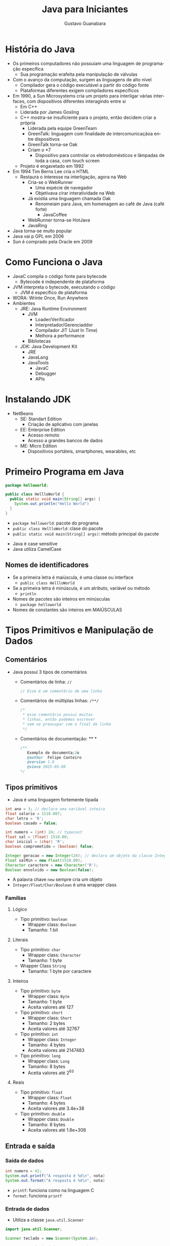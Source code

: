 #+TITLE: Java para Iniciantes
#+AUTHOR: Gustavo Guanabara
#+LANGUAGE: pt
#+OPTIONS: date:nil

* História do Java
- Os primeiros computadores não possuiam uma linguagem de programação específica
  - Sua programação erafeita pela manipulação de válvulas
- Com o avanço da computação, surgem as linguagens de alto nível
  - Compilador gera o código executável a partir do código fonte
  - Plataformas diferentes exigem compiladores específicos
- Em 1990, a Sun Microsystems cria um projeto para interligar várias interfaces, com dispositivos diferentes interagindo entre si
  - Em C++
  - Liderada por James Gosling
  - C++ mostra-se insuficiente para o projeto, então decidem criar a própria
    - Liderada pela equipe GreenTeam
    - GreenTalk: linguagem com finalidade de intercomunicaçãoa entre dispositivos
    - GreenTalk torna-se Oak
    - Criam o *7
      - Dispositivo para controlar os eletrodomésticos e lâmpadas de toda a casa, com touch screen
  - Projeto é engavetado em 1992
- Em 1994 Tim Berns Lee cria o HTML
  - Restaura o interesse na interligação, agora na Web
    - Cria-se o WebRunner
      - Uma espécie de navegador
      - Objetivava cirar interatividade na Web
    - Já existia uma linguagem chamada Oak
      - Renomeiam para Java, em homenagem ao café de Java (café forte)
        - JavaCoffee
    - WebRunner torna-se HotJava
    - JavaRing
- Java torna-se muito popular
- Java vai p GPL em 2006
- Sun é comprado pela Oracle em 2009
* Como Funciona o Java
- JavaC compila o código fonte para bytecode
  - Bytecode é independente de plataforma
- JVM interpreta o bytecode, executando o código
  - JVM é específico de plataforma
- WORA: Wrinte Once, Run Anywhere
- Ambientes
  - JRE: Java Runtime Environment
    - JVM
      - Loader/Verificador
      - Interpretador/Gerenciaddor
      - Compilador JIT (Just In Time)
      - Melhora a performance
    - Bibliotecas
  - JDK: Java Development Kit
    - JRE
    - JavaLang
    - JavaTools
      - JavaC
      - Debugger
      - APIs

* Instalando JDK 
- NetBeans
  - SE: Standart Edition
    - Criação de aplicativo com janelas
  - EE: Enterprise Edition
    - Acesso remoto
    - Acesso a grandes bancos de dados
  - ME: Micro Edition
    - Dispositivos portáteis, smartphones, wearables, etc

* Primeiro Programa em Java
#+BEGIN_SRC java
  package helloworld;

  public class HellloWorld {
    public static void main(String[] args) {
      System.out.println("Hello World")
    }
  }
#+END_SRC
  - ~package helloworld~: pacote do programa
  - ~public class HellloWorld~: clase do pacote
  - ~public static void main(String[] args)~: método principal do pacote
- Java é case sensitive
- Java utiliza CamelCase
** Nomes de identificadores
- Se a primeira letra é maiúscula, é uma classe ou interface
  - ~public class HellloWorld~
- Se a primeira letra é minúscula, é um atributo, variável ou método
  - ~println~
- Nomes de pacotes são inteiros em minúsculas
  - ~package helloworld~
- Nomes de constantes são inteiros em MAIÚSCULAS

* Tipos Primitivos e Manipulação de Dados
** Comentários
- Java possui 3 tipos de comentários 
  - Comentários de linha: ~//~
    #+BEGIN_SRC java
      // Esse é um comentário de uma linha
    #+END_SRC
  - Comentários de múltiplas linhas: ~/**/~
    #+BEGIN_SRC java
      /* 
       * esse comentário possui muitas
       * linhas, então podemos escrever
       * sem se preocupar com o final da linha
       */
    #+END_SRC
  - Comentários de documentação: /** */
    #+BEGIN_SRC java
      /** 
         Exemplo de documentação
         @author  Felipe Canteiro
         @version 1.0
         @since 2025-05-08
      */
    #+END_SRC
** Tipos primitivos 
- Java é uma linguagem fortemente tipada
#+BEGIN_SRC java
  int ano = 3; // declara uma variável inteira 
  float salario = 1518.00f;
  char letra = 'R';
  boolean casado = false;

  int numero = (int) 24; // typecast
  float sal = (float) 1518.00;
  char inicial = (char) 'R';
  boolean comprometido = (boolean) false;

  Integer geracao = new Integer(24); // declara um objeto da classe Integer
  Float salMin = new Float(1518.00);
  Character caractere = new Character('R');
  Boolean envolvido = new Boolean(false);
#+END_SRC
- A palavra chave ~new~ sempre cria um objeto
- ~Integer/Float/Char/Boolean~ é uma wrapper class
*** Famílias
**** Lógico
- Tipo primitivo: ~boolean~
  - Wrapper class: ~Boolean~
  - Tamanho: 1 bit
**** Literais
- Tipo primitivo: ~char~
  - Wrapper class: ~Character~
  - Tamanho: 1 byte
- Wrapper Class ~String~
  - Tamanho: 1 byte por caractere
**** Inteiros
- Tipo primitivo: ~byte~
  - Wrapper class: ~Byte~
  - Tamanho: 1 byte
  - Aceita valores até 127
- Tipo primitivo: ~short~
  - Wrapper class: ~Short~
  - Tamanho: 2 bytes
  - Aceita valores até 32767
- Tipo primitivo: ~int~
  - Wrapper class: ~Integer~
  - Tamanho: 4 bytes
  - Aceita valores até 2147483
- Tipo primitivo: ~long~
  - Wrapper class: ~Long~
  - Tamanho: 8 bytes
  - Aceita valores até 2^{63}
**** Reais
- Tipo primitivo: ~float~
  - Wrapper class: ~Float~
  - Tamanho: 4 bytes
  - Aceita valores até 3.4e+38
- Tipo primitivo: ~double~
  - Wrapper class: ~Double~
  - Tamanho: 8 bytes
  - Aceita valores até 1.8e+308
** Entrada e saída
*** Saída de dados
#+BEGIN_SRC java
  int numero = 42;
  System.out.printf("A resposta é %d\n", nota)
  System.out.format("A resposta é %d\n", nota)
#+END_SRC
- ~printf~: funciona como na linguagem C
- ~format~: funciona ~printf~
*** Entrada de dados
- Utiliza a classe ~java.util.Scanner~
#+BEGIN_SRC java
  import java.util.Scanner;

  Scanner teclado = new Scanner(System.in);

  System.out.print("Digite seu nome: ");
  String nome = teclado.nextLine();
  System.out.print("Digite sua idade: ");
  String nome = teclado.nextInt();
  System.out.print("Digite sua nota: ");
  String nome = teclado.nextFloat();

#+END_SRC
** Parsing
#+BEGIN_SRC java
  int idade = 20;
  String jovialidade = Integer.toString(idade); // necessário pela característica fortemente tipada da linguagem
  int quantosAnos = Integer.parseInt(jovialidade);
#+END_SRC

* Operadores Aritméticos e a classe Math
** Operadores Aritméticos
- Seguem a ordem de precedência da matemática
- ~+~: adição
- ~-~: subtração
- ~*~: multiplicação
- ~/~: divisão
- ~%~: resto
** Operadores unários
- Asism como em C, a posição do operador faz diferença
  - Operadores de pré e pós incremento/decremento
- ~--~: decremento
- ~++~: incremento
** Operadores de atribuição
- ~+=~: somar e atribuir
- ~-=~: subtração
- ~*=~: multiplicação
- ~/=~: divisão
- ~%=~: resto
#+BEGIN_SRC java
a += 1; // a = a + 1  
#+END_SRC
** Classe Math
- Classe possui constantese métodos internos para cálculos matemáticos
- ~Math.PI~: constante que armazena o valor de pi
- ~Math.pow()~: de exponenciação
- ~Math.sqrt()~: raiz quadrada
- ~Math.cbrt~: raiz cúbica
- ~Math.abs~: valor absoluto
- ~Math.floor~: truncamento
- ~Math.ceil~: arredonda pra cima
- ~Math.round~: arredondamento aritmético
- ~Math.random~: gera um valor aleatório entre 0 e 1
  - Para gerar um número entre um intervalo diferente, utiliza-se a seguinte expressão:
    - ~inicioIntervalo + Math.random() * (fimIntervalo - inicioIntervalo)~
#+BEGIN_SRC java
  Math.pow(11,2); // retorna 121
  Math.sqrt(121); // retorna 11
  Math.cbrt(1331); // retorna 11
  Math.abs(-13.31); // retorna 13.31
  Math.floor(13.31); // retorna 13
  Math.ceil(13.31); // retorna 13
  Math.round(13.31); // retorna 13
#+END_SRC
* Operadores lógicos e relacionais
** Operador ternário
#+BEGIN_SRC java
  maior = (n1 > n2) ? n1:n2;
  
#+END_SRC
- ~maior~ recebe ~n1~ se ~n1~ > ~n2~, caso contrário, ~maior~ recebe ~n2~
  #+BEGIN_SRC java
    if (n1 > n2) 
      maior = n1;
    else
      maior = n2;
  #+END_SRC
** Operadores relacionais
- ~>~: maior que
- ~<~: menor que
- ~>=~: maior ou igual a 
- ~<=~: menor ou igual a 
- ~==~: igual a 
  - No caso de Strings, a JVM não necessariamente cria novos espaços em memória para Strings iguais
    - Fazendo com que as duas classes apontem para o mesmo lugar, ou seja, iguais
      #+BEGIN_SRC java
        String nome1 = "Felipe";
        String nome2 = "Felipe";

        boolean iguais = (nome1==nome2) ? true:false;
        System.out.printf("nome1 e nome2 são iguais? %b\n", iguais);
      #+END_SRC
  - Porém, caso o operador ~new~ seja utilizado, a JVM cria outro objeto, logo, não são "iguais"
      #+BEGIN_SRC java
        String nome1 = "Felipe";
        String nome3 = new String("Felipe");

        boolean iguais = (nome1==nome3) ? true:false;
        System.out.printf("nome1 e nome3 são iguais? %b\n", iguais);
      #+END_SRC
      - Para contornar isso, utiliza-se o método ~.equals()~
      #+BEGIN_SRC java
        String nome1 = "Felipe";
        String nome3 = new String("Felipe");

        boolean iguais = (nome1.equals(nome3)) ? true:false;
        System.out.printf("nome1 e nome3 são iguais? %b\n", iguais);
      #+END_SRC
- ~!=~: diferente
** Operadores lógicos
- ~&&~: AND
- ~||~: OR
- ~^~: XOR
- ~!~: NOT
* Estruturas condicionais
- Condicional simples
  #+BEGIN_SRC java
    if (media < 6 && media >= 5) {
      System.out.println("Pac");
    }
  #+END_SRC
- Condicional composta
  #+BEGIN_SRC java
    if (media < 6 && media >= 5) {
      System.out.println("PAC");
    } else {
      System.out.println("Aprovado");
    }
  #+END_SRC
- Condicional encadeada
  #+BEGIN_SRC java
    if (media < 5)
      System.out.println("Reprovado");
    else {
      if (media < 6) {
        System.out.println("PAC");
      } else {
        System.out.println("Aprovado");
      }
    }
    
    // EQUIVALENTE A

    if (media < 5)
      System.out.println("Reprovado");
    else if (media < 6)
        System.out.println("PAC");
    else
        System.out.println("Aprovado");
    }
    
  #+END_SRC
- Estrutura ~switch~
  #+BEGIN_SRC java

    int pernas = entrada.nextInt();
    String criatura;

    switch (pernas) {
      case 1:
        criatura = "Saci";
        break;
      case 2:
        criatura = "Bípede";
        break;
      case 4:
        criatura = "Quadrúpede";
        break;
      case 6:
        criatura = "Inseto";
        break;
      case 8:
        criatura = "Aracnídeo";
        break;
      default:
        criatura = "ET";
        break;
    }
    System.out.println(criatura);
  #+END_SRC
  - Assim como na linguagem C, é necessário o comando ~break~ para evitar *falling through*
  - Diferentemente da linguagem C, o ~switch~ não aceita intervalos
* Estruturas de repetição
- Repetição com teste no início: ~while~
  #+BEGIN_SRC java
    int contador = 0;
    while (contador < 16) {
      contador++;
      System.out.println(contador);
    }
  #+END_SRC
  - O comando ~continue~ faz com que o loop atual acabe, pulando para a próxima iteração
    #+BEGIN_SRC java
      int contador = 0;
      while (contador < 16) {
        contador++;
        if (contador == 12) // printa "doze" e não exibe 12
          System.out.println("Doze");
          continue;
        System.out.println(contador);
      }
    #+END_SRC
  - O comando ~break~ finaliza as iterações, saindo do loop
    #+BEGIN_SRC java
      int contador = 0;
      while (contador < 16) {
        contador++;
        if (contador == 12)
          System.out.println("Saindo...");
          break;
        System.out.println(contador);
      }
    #+END_SRC
- Repetição com teste no final: ~do {...} while~
  #+BEGIN_SRC java
    int contador = 0;
    do {
      contador++;
      System.out.println(contador);
    } while (contador < 16) 
  #+END_SRC
- Repetição com variável de controle: ~for~
  #+BEGIN_SRC java
    for (int i = 0; i <= 5; i++)
      System.out.println(i);
  #+END_SRC
* Vetores
- Variáveis compostas unidimensionais
  - Homogêneas: armazenam um único tipo
- Declarados por
  #+BEGIN_SRC java
    int n[] = new int[4]; // declara um vetor de inteiros de 4 posições
    n[0] = 1;
    n[1] = 2;
    n[2] = 3;
    n[3] = 4;

    // equivalente a 

    int n[] = {1, 2, 3, 4};
  #+END_SRC
- Índices se iniciam em 0
- O atributo ~lenght~ retorna o tamanho de um vetor
  #+BEGIN_SRC java
    tamanhoVetorN = n.lenght;
  #+END_SRC
** foreach
- Varre o vetor
#+BEGIN_SRC java
  int n[] = {0, 1, 2, 3, 4, 5};

  for (int valor : n)
    System.out.println(valor);
#+END_SRC
  - Inicializa a variável ~valor~ para percorrer o vetor ~n~
** Classe Arrays
- O método ~sort~ ordena um vetor
  #+BEGIN_SRC java
    int vetor[] = {8, 3, 5, 7, 9, 2};
    Arrays.sort(vetor); // ordena o vetor e armazena no lugar
  #+END_SRC
- O método ~binarySearch~ faz uma busca binária em um vetor, retornando a posição do elemento
  #+BEGIN_SRC java
    int num[] = {3, 5, 1, 8, 4};
    int posicao = Arrays.binarySearch(num, 5) // posicao == 1
  #+END_SRC
- O método ~fill~ preenche um vetor com um valor dado como argumento
  #+BEGIN_SRC java
    int n[] = new int[4];
    Arrays.fill(n, 0); // inicializa o vetor n com o valor 0
  #+END_SRC
* Métodos
- Não é possível chamar um método dentro de um método estático se o método não for também estático  
  - ~static void main()~
    - Define que é um método da classe, não da instância específica (objeto)
- A palavra ~public~ define o método como público, acessível para qualquer um
** Procedimentos
- Procedimentos são definidos pela palavra chave ~void~
  #+BEGIN_SRC java
    void soma(int a, int b) {
      int s = a + b;
      System.out.println(s);
    }

    soma(4, 1);
  #+END_SRC
** Funções
- Possui um tipo de retorno
  #+BEGIN_SRC java
    int soma(int a, int b) {
      int s = a + b;
      return s;
    }

    int sm = soma(4, 1);
  #+END_SRC